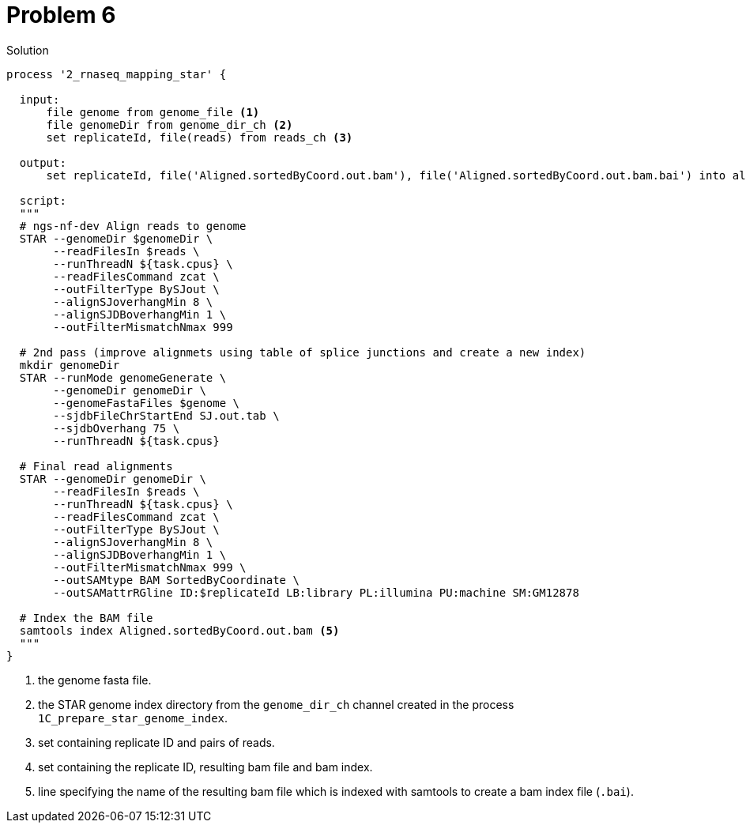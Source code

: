 = Problem 6

.Solution
----
process '2_rnaseq_mapping_star' {

  input: 
      file genome from genome_file <1>
      file genomeDir from genome_dir_ch <2> 
      set replicateId, file(reads) from reads_ch <3>

  output: 
      set replicateId, file('Aligned.sortedByCoord.out.bam'), file('Aligned.sortedByCoord.out.bam.bai') into aligned_bam_ch <4>

  script:    
  """
  # ngs-nf-dev Align reads to genome
  STAR --genomeDir $genomeDir \
       --readFilesIn $reads \
       --runThreadN ${task.cpus} \
       --readFilesCommand zcat \
       --outFilterType BySJout \
       --alignSJoverhangMin 8 \
       --alignSJDBoverhangMin 1 \
       --outFilterMismatchNmax 999
    
  # 2nd pass (improve alignmets using table of splice junctions and create a new index)  
  mkdir genomeDir  
  STAR --runMode genomeGenerate \
       --genomeDir genomeDir \
       --genomeFastaFiles $genome \
       --sjdbFileChrStartEnd SJ.out.tab \
       --sjdbOverhang 75 \
       --runThreadN ${task.cpus}  
    
  # Final read alignments  
  STAR --genomeDir genomeDir \
       --readFilesIn $reads \
       --runThreadN ${task.cpus} \
       --readFilesCommand zcat \
       --outFilterType BySJout \
       --alignSJoverhangMin 8 \
       --alignSJDBoverhangMin 1 \
       --outFilterMismatchNmax 999 \
       --outSAMtype BAM SortedByCoordinate \
       --outSAMattrRGline ID:$replicateId LB:library PL:illumina PU:machine SM:GM12878

  # Index the BAM file
  samtools index Aligned.sortedByCoord.out.bam <5>
  """
}

----
<1> the genome fasta file.
<2> the STAR genome index directory from the `genome_dir_ch` channel created in the process `1C_prepare_star_genome_index`.
<3> set containing replicate ID and pairs of reads.
<4> set containing the replicate ID, resulting bam file and bam index.
<5> line specifying the name of the resulting bam file which is indexed with samtools to create a bam index file (`.bai`).
